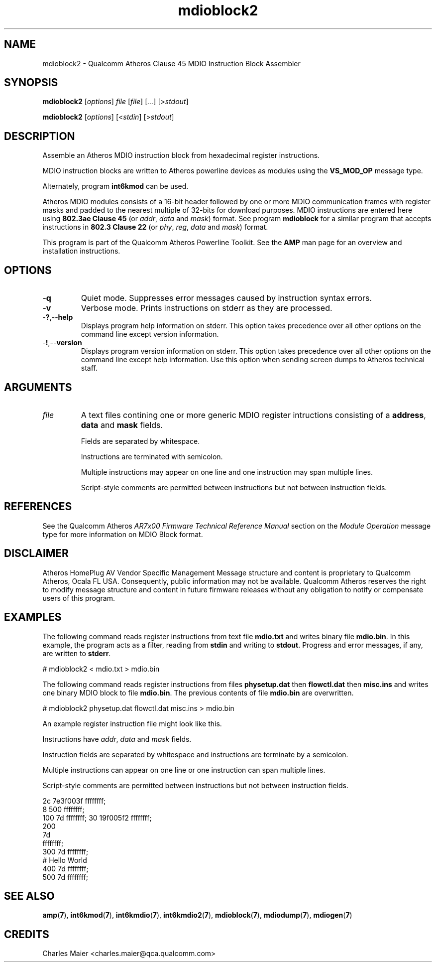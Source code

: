 .TH mdioblock2 7 "December 2012" "plc-utils-2.1.3" "Qualcomm Atheros Powerline Toolkit"

.SH NAME
mdioblock2 - Qualcomm Atheros Clause 45 MDIO Instruction Block Assembler

.SH SYNOPSIS
.BR mdioblock2
.RI [ options ]
.IR file
.RI [ file ]
.RI [ ... ]
.RI [> stdout ]
.PP
.BR mdioblock2
.RI [ options ]
.RI [< stdin ] 
.RI [> stdout ]

.SH DESCRIPTION
Assemble an Atheros MDIO instruction block from hexadecimal register instructions.

MDIO instruction blocks are written to Atheros powerline devices as modules using the \fBVS_MOD_OP\fR message type.

Alternately, program \fBint6kmod\fR can be used.
.PP
Atheros MDIO modules consists of a 16-bit header followed by one or more MDIO communication frames with register masks and padded to the nearest multiple of 32-bits for download purposes.
MDIO instructions are entered here using \fB802.3ae Clause 45\fR (or \fIaddr\fR, \fIdata\fR and \fImask\fR) format.
See program \fBmdioblock\fR for a similar program that accepts instructions in \fB802.3 Clause 22\fR (or \fIphy\fR, \fIreg\fR, \fIdata\fR and \fImask\fR) format.
.PP
This program is part of the Qualcomm Atheros Powerline Toolkit.
See the \fBAMP\fR man page for an overview and installation instructions.

.SH OPTIONS

.TP
.RB - q
Quiet mode.
Suppresses error messages caused by instruction syntax errors.

.TP
.RB - v
Verbose mode.
Prints instructions on stderr as they are processed.

.TP
.RB - ? ,-- help   
Displays program help information on stderr.
This option takes precedence over all other options on the command line except version information.

.TP
.RB - ! ,-- version
Displays program version information on stderr.
This option takes precedence over all other options on the command line except help information.
Use this option when sending screen dumps to Atheros technical staff.

.SH ARGUMENTS

.TP
.IR file
A text files contining one or more generic MDIO register intructions consisting of a \fBaddress\fR, \fBdata\fR and \fBmask\fR fields.

Fields are separated by whitespace.

Instructions are terminated with semicolon.

Multiple instructions may appear on one line and one instruction may span multiple lines.

Script-style comments are permitted between instructions but not between instruction fields.

.SH REFERENCES
See the Qualcomm Atheros \fIAR7x00 Firmware Technical Reference Manual\fR section on the \fIModule Operation\fR message type for more information on MDIO Block format.

.SH DISCLAIMER
Atheros HomePlug AV Vendor Specific Management Message structure and content is proprietary to Qualcomm Atheros, Ocala FL USA.
Consequently, public information may not be available.
Qualcomm Atheros reserves the right to modify message structure and content in future firmware releases without any obligation to notify or compensate users of this program.

.SH EXAMPLES
The following command reads register instructions from text file \fBmdio.txt\fR and writes binary file \fBmdio.bin\fR.
In this example, the program acts as a filter, reading from \fBstdin\fR and writing to \fBstdout\fR.
Progress and error messages, if any, are written to \fBstderr\fR.
.PP
   # mdioblock2 < mdio.txt > mdio.bin
.PP
The following command reads register instructions from files \fBphysetup.dat\fR then \fBflowctl.dat\fR then \fBmisc.ins\fR and writes one binary MDIO block to file \fBmdio.bin\fR.
The previous contents of file \fBmdio.bin\fR are overwritten.
.PP
   # mdioblock2 physetup.dat flowctl.dat misc.ins > mdio.bin
.PP
An example register instruction file might look like this.

Instructions have \fIaddr\fR, \fIdata\fR and \fImask\fR fields.

Instruction fields are separated by whitespace and instructions are terminate by a semicolon.

Multiple instructions can appear on one line or one instruction can span multiple lines.

Script-style comments are permitted between instructions but not between instruction fields.

.PP
   2c 7e3f003f ffffffff;
   8 500 ffffffff;
   100 7d ffffffff; 30 19f005f2 ffffffff;
   200 
        7d 
            ffffffff;
   300 7d ffffffff;
   # Hello World
   400 7d ffffffff;
   500 7d ffffffff;

.SH SEE ALSO
.BR amp ( 7 ),
.BR int6kmod ( 7 ),
.BR int6kmdio ( 7 ),
.BR int6kmdio2 ( 7 ),
.BR mdioblock ( 7 ),
.BR mdiodump ( 7 ),
.BR mdiogen ( 7 )

.SH CREDITS
Charles Maier <charles.maier@qca.qualcomm.com>
